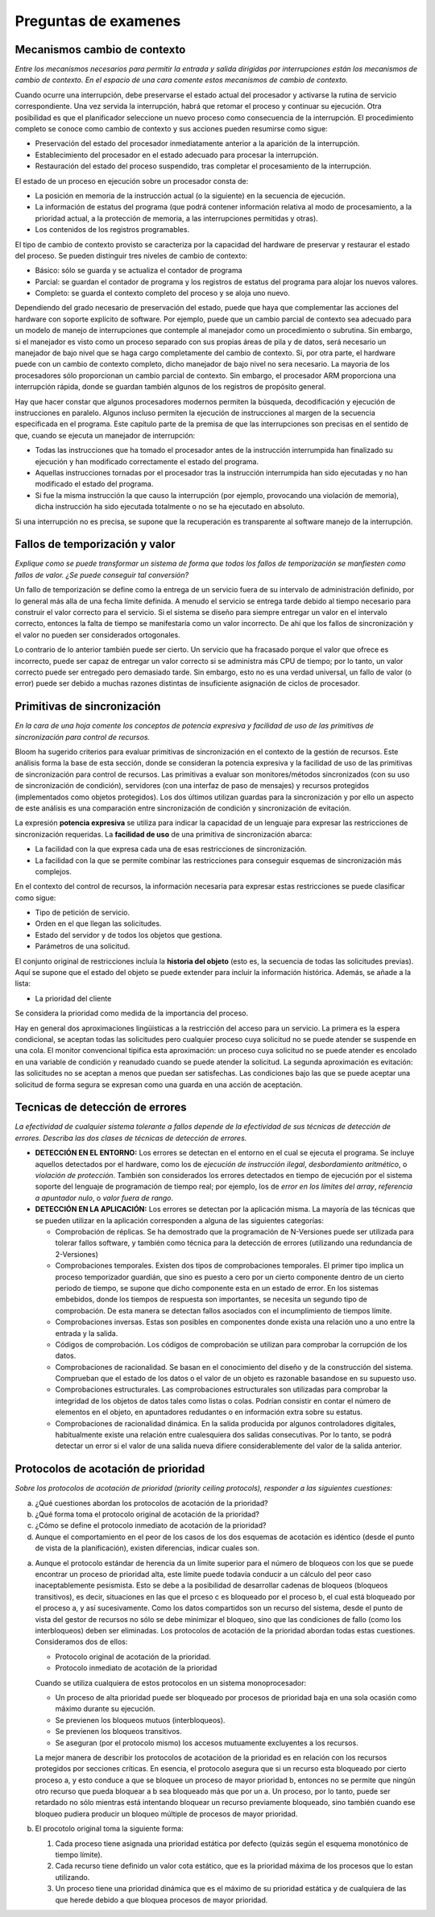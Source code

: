 Preguntas de examenes
=====================

Mecanismos cambio de contexto
-----------------------------

*Entre los mecanismos necesarios para permitir la entrada y salida dirigidas por
interrupciones están los mecanismos de cambio de contexto. En el espacio de una
cara comente estos mecanismos de cambio de contexto.*

Cuando ocurre una interrupción, debe preservarse el estado actual del procesador
y activarse la rutina de servicio correspondiente. Una vez servida la
interrupción, habrá que retomar el proceso y continuar su ejecución. Otra
posibilidad es que el planificador seleccione un nuevo proceso como consecuencia
de la interrupción. El procedimiento completo se conoce como cambio de contexto
y sus acciones pueden resumirse como sigue:

* Preservación del estado del procesador inmediatamente anterior a la aparición
  de la interrupción.
* Establecimiento del procesador en el estado adecuado para procesar la
  interrupción.
* Restauración del estado del proceso suspendido, tras completar el
  procesamiento de la interrupción.

El estado de un proceso en ejecución sobre un procesador consta de:

* La posición en memoria de la instrucción actual (o la siguiente) en la
  secuencia de ejecución.
* La información de estatus del programa (que podrá contener información
  relativa al modo de procesamiento, a la prioridad actual, a la protección de
  memoria, a las interrupciones permitidas y otras).
* Los contenidos de los registros programables.

El tipo de cambio de contexto provisto se caracteriza por la capacidad del
hardware de preservar y restaurar el estado del proceso. Se pueden distinguir
tres niveles de cambio de contexto:

* Básico: sólo se guarda y se actualiza el contador de programa
* Parcial: se guardan el contador de programa y los registros de estatus del
  programa para alojar los nuevos valores.
* Completo: se guarda el contexto completo del proceso y se aloja uno nuevo.

Dependiendo del grado necesario de preservación del estado, puede que haya que
complementar las acciones del hardware con soporte explícito de software. Por
ejemplo, puede que un cambio parcial de contexto sea adecuado para un modelo de
manejo de interrupciones que contemple al manejador como un procedimiento o
subrutina. Sin embargo, si el manejador es visto como un proceso separado con
sus propias áreas de pila y de datos, será necesario un manejador de bajo nivel
que se haga cargo completamente del cambio de contexto. Si, por otra parte, el
hardware puede con un cambio de contexto completo, dicho manejador de bajo nivel
no sera necesario. La mayoria de los procesadores sólo proporcionan un cambio
parcial de contexto. Sin embargo, el procesador ARM proporciona una
interrupción rápida, donde se guardan también algunos de los registros de
propósito general.

Hay que hacer constar que algunos procesadores modernos permiten la búsqueda,
decodificación y ejecución de instrucciones en paralelo. Algunos incluso
permiten la ejecución de instrucciones al margen de la secuencia especificada en
el programa. Este capítulo parte de la premisa de que las interrupciones son
precisas en el sentido de que, cuando se ejecuta un manejador de interrupción:

* Todas las instrucciones que ha tomado el procesador antes de la instrucción
  interrumpida han finalizado su ejecución y han modificado correctamente el
  estado del programa.
* Aquellas instrucciones tornadas por el procesador tras la instrucción
  interrumpida han sido ejecutadas y no han modificado el estado del programa.
* Si fue la misma instrucción la que causo la interrupción (por ejemplo,
  provocando una violación de memoria), dicha instrucción ha sido ejecutada
  totalmente o no se ha ejecutado en absoluto.

Si una interrupción no es precisa, se supone que la recuperación es transparente
al software manejo de la interrupción.

Fallos de temporización y valor
-------------------------------

*Explique como se puede transformar un sistema de forma que todos los fallos de
temporización se manfiesten como fallos de valor. ¿Se puede conseguir tal
conversión?*

Un fallo de temporización se define como la entrega de un servicio fuera de su
intervalo de administración definido, por lo general más alla de una fecha
límite definida. A menudo el servicio se entrega tarde debido al tiempo
necesario para construir el valor correcto para el servicio. Si el sistema se
diseño para siempre entregar un valor en el intervalo correcto, entonces la
falta de tiempo se manifestaría como un valor incorrecto. De ahí que los fallos
de sincronización y el valor no pueden ser considerados ortogonales.

Lo contrario de lo anterior también puede ser cierto. Un servicio que ha
fracasado porque el valor que ofrece es incorrecto, puede ser capaz de entregar
un valor correcto si se administra más CPU de tiempo; por lo tanto, un valor
correcto puede ser entregado pero demasiado tarde. Sin embargo, esto no es una
verdad universal, un fallo de valor (o error) puede ser debido a muchas razones
distintas de insuficiente asignación de ciclos de procesador.

Primitivas de sincronización
----------------------------

*En la cara de una hoja comente los conceptos de potencia expresiva y facilidad
de uso de las primitivas de sincronización para control de recursos.*

Bloom ha sugerido criterios para evaluar primitivas de sincronización en el
contexto de la gestión de recursos. Este análisis forma la base de esta sección,
donde se consideran la potencia expresiva y la facilidad de uso de las
primitivas de sincronización para control de recursos. Las primitivas a evaluar
son monitores/métodos sincronizados (con su uso de sincronización de condición),
servidores (con una interfaz de paso de mensajes) y recursos protegidos
(implementados como objetos protegidos). Los dos últimos utilizan guardas para
la sincronización y por ello un aspecto de este análisis es una comparación
entre sincronización de condición y sincronización de evitación.

La expresión **potencia expresiva** se utiliza para indicar la capacidad de un
lenguaje para expresar las restricciones de sincronización requeridas. La
**facilidad de uso** de una primitiva de sincronización abarca:

* La facilidad con la que expresa cada una de esas restricciones de
  sincronización.
* La facilidad con la que se permite combinar las restricciones para conseguir
  esquemas de sincronización más complejos.

En el contexto del control de recursos, la información necesaria para expresar
estas restricciones se puede clasificar como sigue:

* Tipo de petición de servicio.
* Orden en el que llegan las solicitudes.
* Estado del servidor y de todos los objetos que gestiona.
* Parámetros de una solicitud.

El conjunto original de restricciones incluía la **historia del objeto** (esto
es, la secuencia de todas las solicitudes previas). Aquí se supone que el estado
del objeto se puede extender para incluir la información histórica. Además, se
añade a la lista:

* La prioridad del cliente

Se considera la prioridad como medida de la importancia del proceso.

Hay en general dos aproximaciones lingüisticas a la restricción del acceso para
un servicio. La primera es la espera condicional, se aceptan todas las
solicitudes pero cualquier proceso cuya solicitud no se puede atender se
suspende en una cola. El monitor convencional tipifica esta aproximación: un
proceso cuya solicitud no se puede atender es encolado en una variable de
condición y reanudado cuando se puede atender la solicitud. La segunda
aproximación es evitación: las solicitudes no se aceptan a menos que puedan ser
satisfechas. Las condiciones bajo las que se puede aceptar una solicitud de
forma segura se expresan como una guarda en una acción de aceptación.

Tecnicas de detección de errores
--------------------------------

*La efectividad de cualquier sistema tolerante a fallos depende de la
efectividad de sus técnicas de detección de errores. Describa las dos clases de
técnicas de detección de errores.*

* **DETECCIÓN EN EL ENTORNO:** Los errores se detectan en el entorno en el cual
  se ejecuta el programa. Se incluye aquellos detectados por el hardware, como
  los de *ejecución de instrucción ilegal*, *desbordamiento aritmético*, o
  *violación de protección*. También son considerados los errores detectados en
  tiempo de ejecución por el sistema soporte del lenguaje de programación de
  tiempo real; por ejemplo, los de *error en los límites del array*, *referencia
  a apuntador nulo*, o *valor fuera de rango*.
* **DETECCIÓN EN LA APLICACIÓN:** Los errores se detectan por la aplicación
  misma. La mayoría de las técnicas que se pueden utilizar en la aplicación
  corresponden a alguna de las siguientes categorías:
  
  * Comprobación de réplicas. Se ha demostrado que la programación de
    N-Versiones puede ser utilizada para tolerar fallos software, y también como
    técnica para la detección de errores (utilizando una redundancia de
    2-Versiones)
  * Comprobaciones temporales. Existen dos tipos de comprobaciones temporales.
    El primer tipo implica un proceso temporizador guardián, que sino es puesto
    a cero por un cierto componente dentro de un cierto periodo de tiempo, se
    supone que dicho componente esta en un estado de error. En los sistemas
    embebidos, donde los tiempos de respuesta son importantes, se necesita un
    segundo tipo de comprobación. De esta manera se detectan fallos asociados
    con el incumplimiento de tiempos límite.
  * Comprobaciones inversas. Estas son posibles en componentes donde exista una
    relación uno a uno entre la entrada y la salida.
  * Códigos de comprobación. Los códigos de comprobación se utilizan para
    comprobar la corrupción de los datos.
  * Comprobaciones de racionalidad. Se basan en el conocimiento del diseño y de
    la construcción del sistema. Comprueban que el estado de los datos o el
    valor de un objeto es razonable basandose en su supuesto uso.
  * Comprobaciones estructurales. Las comprobaciones estructurales son
    utilizadas para comprobar la integridad de los objetos de datos tales como
    listas o colas. Podrían consistir en contar el número de elementos en el
    objeto, en apuntadores redudantes o en información extra sobre su estatus.
  * Comprobaciones de racionalidad dinámica. En la salida producida por algunos
    controladores digitales, habitualmente existe una relación entre
    cualesquiera dos salidas consecutivas. Por lo tanto, se podrá detectar un
    error si el valor de una salida nueva difiere considerablemente del valor de
    la salida anterior.

Protocolos de acotación de prioridad
------------------------------------

*Sobre los protocolos de acotación de prioridad (priority ceiling protocols),
responder a las siguientes cuestiones:*

a) ¿Qué cuestiones abordan los protocolos de acotación de la prioridad?
b) ¿Qué forma toma el protocolo original de acotación de la prioridad?
c) ¿Cómo se define el protocolo inmediato de acotación de la prioridad?
d) Aunque el comportamiento en el peor de los casos de los dos esquemas de
   acotación es idéntico (desde el punto de vista de la planificación), existen
   diferencias, indicar cuales son.


a) Aunque el protocolo estándar de herencia da un límite superior para el número
   de bloqueos con los que se puede encontrar un proceso de prioridad alta, este
   límite puede todavía conducir a un cálculo del peor caso inaceptablemente
   pesismista. Esto se debe a la posibilidad de desarrollar cadenas de bloqueos
   (bloqueos transitivos), es decir, situaciones en las que el prceso c es
   bloqueado por el proceso b, el cual está bloqueado por el proceso a, y así
   sucesivamente. Como los datos compartidos son un recurso del sistema, desde
   el punto de vista del gestor de recursos no sólo se debe minimizar el
   bloqueo, sino que las condiciones de fallo (como los interbloqueos) deben ser
   eliminadas. Los protocolos de acotación de la prioridad abordan todas estas
   cuestiones. Consideramos dos de ellos:

   * Protocolo original de acotación de la prioridad.
   * Protocolo inmediato de acotación de la prioridad
   
   Cuando se utiliza cualquiera de estos protocolos en un sistema
   monoprocesador:

   * Un proceso de alta prioridad puede ser bloqueado por procesos de prioridad
     baja en una sola ocasión como máximo durante su ejecución.
   * Se previenen los bloqueos mutuos (interbloqueos).
   * Se previenen los bloqueos transitivos.
   * Se aseguran (por el protocolo mismo) los accesos mutuamente excluyentes a
     los recursos.
   
   La mejor manera de describir los protocolos de acotacióon de la prioridad es
   en relación con los recursos protegidos por secciones críticas. En esencia,
   el protocolo asegura que si un recurso esta bloqueado por cierto proceso a, y
   esto conduce a que se bloquee un proceso de mayor prioridad b, entonces no se
   permite que ningún otro recurso que pueda bloquear a b sea bloqueado más que
   por un a. Un proceso, por lo tanto, puede ser retardado no sólo mientras está
   intentando bloquear un recurso previamente bloqueado, sino también cuando ese
   bloqueo pudiera producir un bloqueo múltiple de procesos de mayor prioridad.

b) El procotolo original toma la siguiente forma:
   
   1. Cada proceso tiene asignada una prioridad estática por defecto (quizás
      según el esquema monotónico de tiempo límite).
   2. Cada recurso tiene definido un valor cota estático, que es la prioridad
      máxima de los procesos que lo estan utilizando.
   3. Un proceso tiene una prioridad dinámica que es el máximo de su prioridad
      estática y de cualquiera de las que herede debido a que bloquea procesos de
      mayor prioridad.
